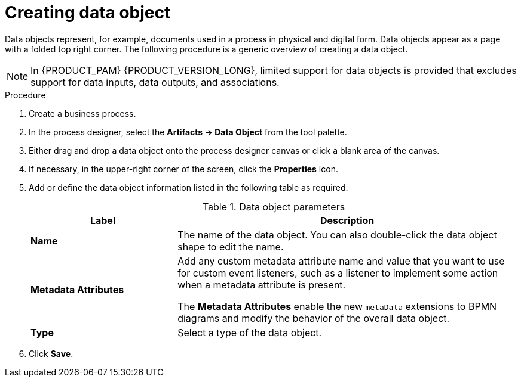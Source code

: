 [id='proc-create-process-data-object_{context}']

= Creating data object

Data objects represent, for example, documents used in a process in physical and digital form. Data objects appear as a page with a folded top right corner. The following procedure is a generic overview of creating a data object.

[NOTE]
====
In {PRODUCT_PAM} {PRODUCT_VERSION_LONG}, limited support for data objects is provided that excludes support for data inputs, data outputs, and associations.
====

.Procedure
. Create a business process.
. In the process designer, select the *Artifacts -> Data Object* from the tool palette.
. Either drag and drop a data object onto the process designer canvas or click a blank area of the canvas.
. If necessary, in the upper-right corner of the screen, click the *Properties* icon.
. Add or define the data object information listed in the following table as required.
+
.Data object parameters
[cols="30%,70%", options="header"]
|===
|Label
|Description

| *Name*
| The name of the data object. You can also double-click the data object shape to edit the name.

| *Metadata Attributes*
a| Add any custom metadata attribute name and value that you want to use for custom event listeners, such as a listener to implement some action when a metadata attribute is present.

The *Metadata Attributes* enable the new `metaData` extensions to BPMN diagrams and modify the behavior of the overall data object.

| *Type*
| Select a type of the data object.

|===

. Click *Save*.
